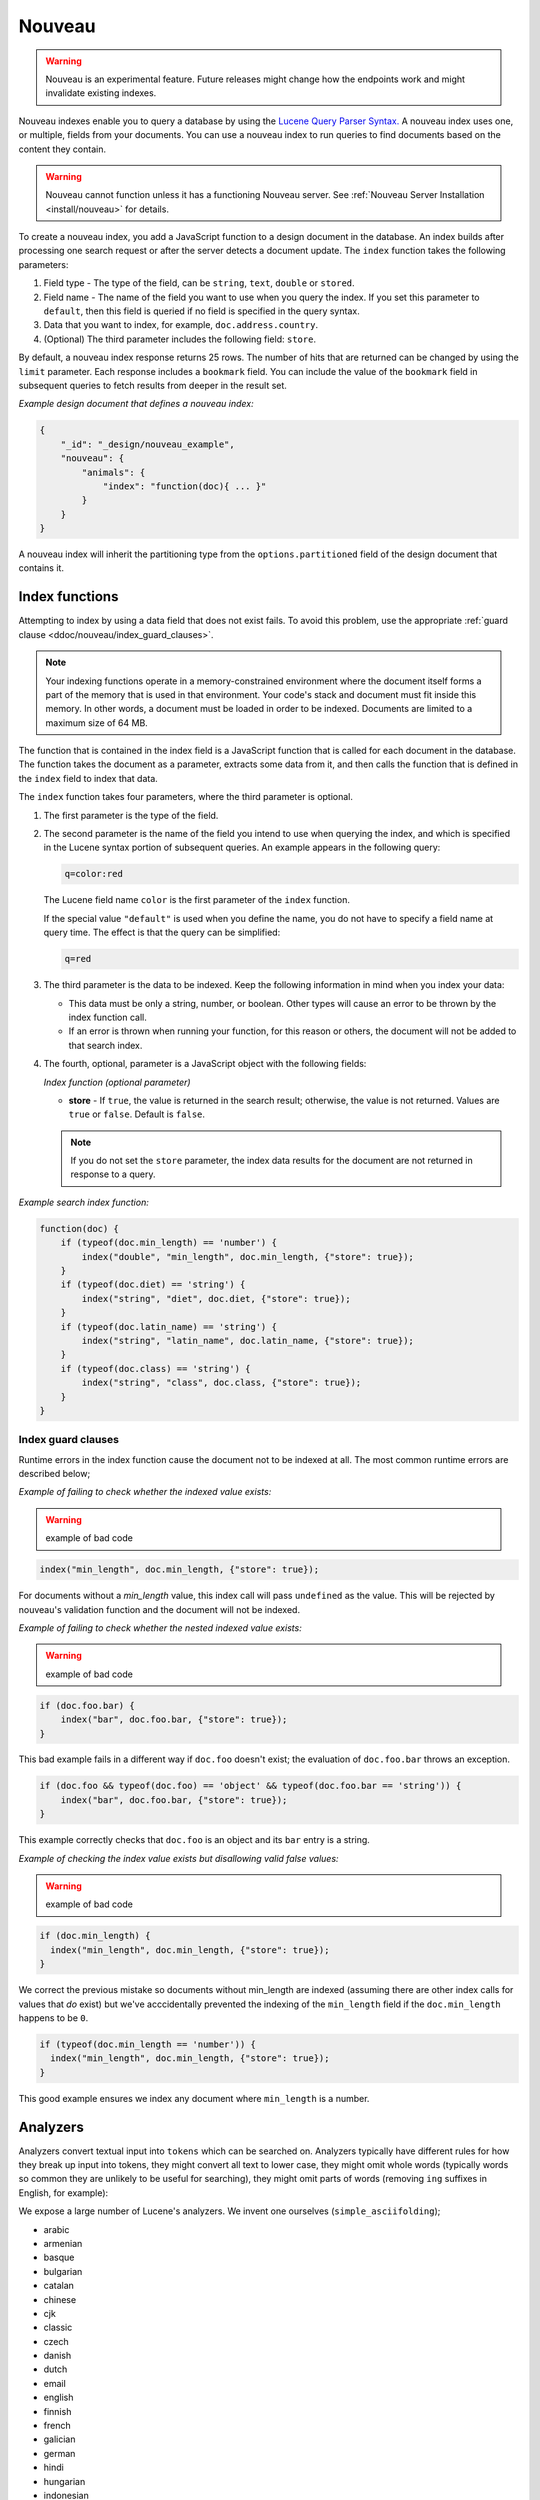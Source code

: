 .. Licensed under the Apache License, Version 2.0 (the "License"); you may not
.. use this file except in compliance with the License. You may obtain a copy of
.. the License at
..
..   http://www.apache.org/licenses/LICENSE-2.0
..
.. Unless required by applicable law or agreed to in writing, software
.. distributed under the License is distributed on an "AS IS" BASIS, WITHOUT
.. WARRANTIES OR CONDITIONS OF ANY KIND, either express or implied. See the
.. License for the specific language governing permissions and limitations under
.. the License.

.. _ddoc/nouveau:

=======
Nouveau
=======

.. warning::
    Nouveau is an experimental feature. Future releases might change how the endpoints
    work and might invalidate existing indexes.

Nouveau indexes enable you to query a database by using the
`Lucene Query Parser Syntax. <https://lucene.apache.org/core/9_5_0/queryparser/
org/apache/lucene/queryparser/classic/package-summary.html#Overview>`_
A nouveau index uses one, or multiple, fields from your documents. You can use a nouveau
index to run queries to find documents based on the content they contain.

.. warning::
    Nouveau cannot function unless it has a functioning Nouveau server.
    See :ref:`Nouveau Server Installation <install/nouveau>` for details.

To create a nouveau index, you add a JavaScript function to a design document in the
database. An index builds after processing one search request or after the server detects
a document update. The ``index`` function takes the following parameters:

#. Field type - The type of the field, can be ``string``, ``text``, ``double``
   or ``stored``.
#. Field name - The name of the field you want to use when you query the index.
   If you set this parameter to ``default``, then this field is queried if no field is
   specified in the query syntax.
#. Data that you want to index, for example, ``doc.address.country``.
#. (Optional) The third parameter includes the following field: ``store``.

By default, a nouveau index response returns 25 rows. The number of hits that are returned
can be changed by using the ``limit`` parameter. Each response includes a ``bookmark``
field. You can include the value of the ``bookmark`` field in subsequent queries to fetch
results from deeper in the result set.

*Example design document that defines a nouveau index:*

.. code-block:: javascript

    {
        "_id": "_design/nouveau_example",
        "nouveau": {
            "animals": {
                "index": "function(doc){ ... }"
            }
        }
    }

A nouveau index will inherit the partitioning type from the ``options.partitioned`` field
of the design document that contains it.

Index functions
===============

Attempting to index by using a data field that does not exist fails. To avoid
this problem, use the appropriate
:ref:`guard clause <ddoc/nouveau/index_guard_clauses>`.

.. note::
    Your indexing functions operate in a memory-constrained environment
    where the document itself forms a part of the memory that is used
    in that environment. Your code's stack and document must fit inside this
    memory. In other words, a document must be loaded in order to be indexed.
    Documents are limited to a maximum size of 64 MB.

The function that is contained in the index field is a JavaScript function
that is called for each document in the database.
The function takes the document as a parameter,
extracts some data from it, and then calls the function that is defined
in the ``index`` field to index that data.

The ``index`` function takes four parameters, where the third parameter is optional.

#. The first parameter is the type of the field.

#. The second parameter is the name of the field you intend to use
   when querying the index, and which is specified in the Lucene
   syntax portion of subsequent queries.  An example appears in the
   following query:

   .. code-block:: javascript

        q=color:red

   The Lucene field name ``color`` is the first parameter of the ``index`` function.

   If the special value ``"default"`` is used when you define the name,
   you do not have to specify a field name at query time.
   The effect is that the query can be simplified:

   .. code-block:: javascript

       q=red

#. The third parameter is the data to be indexed. Keep the following information
   in mind when you index your data:

   - This data must be only a string, number, or boolean. Other types will cause
     an error to be thrown by the index function call.

   - If an error is thrown when running your function, for this reason or others,
     the document will not be added to that search index.

#. The fourth, optional, parameter is a JavaScript object with the following fields:

   *Index function (optional parameter)*

   * **store** - If ``true``, the value is returned in the search result; otherwise,
     the value is not returned. Values are ``true`` or ``false``. Default is ``false``.

   .. note::

       If you do not set the ``store`` parameter,
       the index data results for the document are not returned in response to a query.

*Example search index function:*

.. code-block:: javascript

    function(doc) {
        if (typeof(doc.min_length) == 'number') {
            index("double", "min_length", doc.min_length, {"store": true});
        }
        if (typeof(doc.diet) == 'string') {
            index("string", "diet", doc.diet, {"store": true});
        }
        if (typeof(doc.latin_name) == 'string') {
            index("string", "latin_name", doc.latin_name, {"store": true});
        }
        if (typeof(doc.class) == 'string') {
            index("string", "class", doc.class, {"store": true});
        }
    }

.. _ddoc/nouveau/index_guard_clauses:

Index guard clauses
-------------------

Runtime errors in the index function cause the document not to be indexed at all. The
most common runtime errors are described below;

*Example of failing to check whether the indexed value exists:*

.. warning:: example of bad code
.. code-block:: javascript

    index("min_length", doc.min_length, {"store": true});

For documents without a `min_length` value, this index call will
pass ``undefined`` as the value. This will be rejected by nouveau's
validation function and the document will not be indexed.

*Example of failing to check whether the nested indexed value exists:*

.. warning:: example of bad code
.. code-block:: javascript

    if (doc.foo.bar) {
        index("bar", doc.foo.bar, {"store": true});
    }

This bad example fails in a different way if ``doc.foo`` doesn't
exist; the evaluation of ``doc.foo.bar`` throws an exception.

.. code-block:: javascript

    if (doc.foo && typeof(doc.foo) == 'object' && typeof(doc.foo.bar == 'string')) {
        index("bar", doc.foo.bar, {"store": true});
    }

This example correctly checks that ``doc.foo`` is an object and its
``bar`` entry is a string.

*Example of checking the index value exists but disallowing valid false values:*

.. warning:: example of bad code
.. code-block:: javascript

    if (doc.min_length) {
      index("min_length", doc.min_length, {"store": true});
    }

We correct the previous mistake so documents without min_length are
indexed (assuming there are other index calls for values that `do`
exist) but we've acccidentally prevented the indexing of the
``min_length`` field if the ``doc.min_length`` happens to be ``0``.

.. code-block:: javascript

    if (typeof(doc.min_length == 'number')) {
      index("min_length", doc.min_length, {"store": true});
    }

This good example ensures we index any document where ``min_length`` is a number.

.. _ddoc/nouveau/analyzers:

Analyzers
=========

Analyzers convert textual input into ``tokens`` which can be searched
on. Analyzers typically have different rules for how they break up
input into tokens, they might convert all text to lower case, they
might omit whole words (typically words so common they are unlikely to
be useful for searching), they might omit parts of words (removing
``ing`` suffixes in English, for example):

We expose a large number of Lucene's analyzers. We invent one
ourselves (``simple_asciifolding``);

* arabic
* armenian
* basque
* bulgarian
* catalan
* chinese
* cjk
* classic
* czech
* danish
* dutch
* email
* english
* finnish
* french
* galician
* german
* hindi
* hungarian
* indonesian
* irish
* italian
* japanese
* keyword
* latvian
* norwegian
* persian
* polish
* portugese
* romanian
* russian
* simple
* simple_asciifolding
* spanish
* standard
* swedish
* thai
* turkish
* whitespace

*Example analyzer document:*

.. code-block:: javascript

    {
        "_id": "_design/analyzer_example",
        "nouveau": {
            "INDEX_NAME": {
                "index": "function (doc) { ... }",
                "default_analyzer": "$ANALYZER_NAME"
            }
        }
    }

.. _ddoc/nouveau/field-analyzers:

Field analyzers
----------------

You may optionally specify a different analyzer for a specific field.

*Example of defining different analyzers for different fields:*

.. code-block:: javascript

    {
        "_id": "_design/analyzer_example",
        "nouveau": {
            "INDEX_NAME": {
                "default_analyzer": "english",
                "field_analyzers": {
                    "spanish": "spanish",
                    "german": "german"
                },
                "index": "function (doc) { ... }"
            }
        }
    }

Testing analyzer tokenization
-----------------------------

You can test the results of analyzer tokenization by posting sample data to the
``_nouveau_analyze`` endpoint.

*Example of using HTTP to test the keyword analyzer:*

.. code-block:: http

    POST /_nouveau_analyze HTTP/1.1
    Content-Type: application/json
    {"analyzer":"keyword", "text":"ablanks@renovations.com"}

*Example of using the command line to test the keyword analyzer:*

.. code-block:: sh

    curl 'https://$HOST:5984/_nouveau_analyze' -H 'Content-Type: application/json'
        -d '{"analyzer":"keyword", "text":"ablanks@renovations.com"}'

*Result of testing the keyword analyzer:*

.. code-block:: javascript

    {
        "tokens": [
            "ablanks@renovations.com"
        ]
    }

*Example of using HTTP to test the standard analyzer:*

.. code-block:: http

    POST /_nouveau_analyze HTTP/1.1
    Content-Type: application/json
    {"analyzer":"standard", "text":"ablanks@renovations.com"}

*Example of using the command line to test the standard analyzer:*

.. code-block:: sh

    curl 'https://$HOST:5984/_nouveau_analyze' -H 'Content-Type: application/json'
        -d '{"analyzer":"standard", "text":"ablanks@renovations.com"}'

*Result of testing the standard analyzer:*

.. code-block:: javascript

    {
        "tokens": [
            "ablanks",
            "renovations.com"
        ]
    }

Queries
=======

After you create a search index, you can query it.

- Issue a partition query using:
  ``GET /$DATABASE/_partition/$PARTITION_KEY/_design/$DDOC/_nouveau/$INDEX_NAME``
- Issue a global query using:
  ``GET /$DATABASE/_design/$DDOC/_nouveau/$INDEX_NAME``

Specify your search by using the ``q`` parameter.

*Example of using HTTP to query a partitioned index:*

.. code-block:: http

    GET /$DATABASE/_partition/$PARTITION_KEY/_design/$DDOC/_nouveau/$INDEX_NAME?include_docs=true&query="*:*"&limit=1 HTTP/1.1
    Content-Type: application/json

*Example of using HTTP to query a global index:*

.. code-block:: http

    GET /$DATABASE/_design/$DDOC/_nouveau/$INDEX_NAME?include_docs=true&query="*:*"&limit=1 HTTP/1.1
    Content-Type: application/json

*Example of using the command line to query a partitioned index:*

.. code-block:: sh

    curl https://$HOST:5984/$DATABASE/_partition/$PARTITION_KEY/_design/$DDOC/
    _nouveau/$INDEX_NAME?include_docs=true\&query="*:*"\&limit=1 \

*Example of using the command line to query a global index:*

.. code-block:: sh

    curl https://$HOST:5984/$DATABASE/_design/$DDOC/_nouveau/$INDEX_NAME?
    include_docs=true\&query="*:*"\&limit=1 \

.. _ddoc/nouveau/query_parameters:

Query Parameters
----------------

A full list of query parameters can be found in the
:ref:`API Reference <api/ddoc/nouveau>`.

.. note::
    Do not combine the ``bookmark`` and ``update`` options. These options
    constrain the choice of shard replicas to use for the response. When used
    together, the options might cause problems when contact is attempted
    with replicas that are slow or not available.

Relevance
---------

When more than one result might be returned, it is possible for them to be sorted. By
default, the sorting order is determined by 'relevance'.

Relevance is measured according to `Apache Lucene Scoring
<https://lucene.apache.org/core/9_5_0/core/org/apache/
lucene/search/package-summary.html>`_.
As an example, if you search a simple database for the word
``example``, two documents might contain the word. If one document
mentions the word ``example`` 10 times, but the second document
mentions it only twice, then the first document is considered to be
more 'relevant'.

If you do not provide a ``sort`` parameter, relevance is used by default. The highest
scoring matches are returned first.

If you provide a ``sort`` parameter, then matches are returned in that order, ignoring
relevance.

If you want to use a ``sort`` parameter, and also include ordering by relevance in your
search results, use the special fields ``-<score>`` or ``<score>`` within the ``sort``
parameter.

POSTing search queries
----------------------

Instead of using the ``GET`` HTTP method, you can also use ``POST``. The main advantage of
``POST`` queries is that they can have a request body, so you can specify the request as a
JSON object. Each parameter in the query string of a ``GET`` request corresponds to a
field in the JSON object in the request body.

*Example of using HTTP to POST a search request:*

.. code-block:: http

    POST /db/_design/ddoc/_nouveau/searchname HTTP/1.1
    Content-Type: application/json

*Example of using the command line to POST a search request:*

.. code-block:: sh

    curl 'https://$HOST:5984/db/_design/ddoc/_nouveau/searchname' -X POST -H 'Content-Type: application/json' -d @search.json

*Example JSON document that contains a search request:*

.. code-block:: javascript

    {
        "q": "index:my query",
        "sort": "foo",
        "limit": 3
    }

Query syntax
============

The CouchDB search query syntax is based on the
`Lucene syntax. <https://lucene.apache.org/core/9_5_0/queryparser/org/apache/
lucene/queryparser/classic/package-summary.html>`_
Search queries take the form of ``name:value`` unless the name is omitted, in which case
they use the default field, as demonstrated in the following examples:

*Example search query expressions:*

.. code-block:: javascript

    // Birds
    class:bird

.. code-block:: text

    // Animals that begin with the letter "l"
    l*

.. code-block:: text

    // Carnivorous birds
    class:bird AND diet:carnivore

.. code-block:: text

    // Herbivores that start with letter "l"
    l* AND diet:herbivore

.. code-block:: text

    // Medium-sized herbivores
    min_length:[1 TO 3] AND diet:herbivore

.. code-block:: text

    // Herbivores that are 2m long or less
    diet:herbivore AND min_length:[-Infinity TO 2]

.. code-block:: text

    // Mammals that are at least 1.5m long
    class:mammal AND min_length:[1.5 TO Infinity]

.. code-block:: text

    // Find "Meles meles"
    latin_name:"Meles meles"

.. code-block:: text

    // Mammals who are herbivore or carnivore
    diet:(herbivore OR omnivore) AND class:mammal

.. code-block:: text

    // Return all results
    *:*

Queries over multiple fields can be logically combined, and groups and fields can be
further grouped. The available logical operators are case-sensitive and are ``AND``,
``+``, ``OR``, ``NOT`` and ``-``. Range queries can run over strings or numbers.

If you want a fuzzy search, you can run a query with ``~`` to find terms like the search
term. For instance, ``look~`` finds the terms ``book`` and ``took``.

.. note::
    If the lower and upper bounds of a range query are both strings that
    contain only numeric digits, the bounds are treated as numbers not as
    strings. For example, if you search by using the query
    ``mod_date:["20170101" TO "20171231"]``, the results include documents
    for which ``mod_date`` is between the numeric values 20170101 and
    20171231, not between the strings "20170101" and "20171231".

You can alter the importance of a search term by adding ``^`` and a positive number. This
alteration makes matches containing the term more or less relevant, proportional to the
power of the boost value. The default value is 1, which means no increase or decrease in
the strength of the match. A decimal value of 0 - 1 reduces importance. making the match
strength weaker. A value greater than one increases importance, making the match strength
stronger.

Wildcard searches are supported, for both single (``?``) and multiple (``*``) character
searches. For example, ``dat?`` would match ``date`` and ``data``, whereas ``dat*`` would
match ``date``, ``data``, ``database``, and ``dates``. Wildcards must come after the
search term.

Use ``*:*`` to return all results.

The following characters require escaping if you want to search on them:

.. code-block:: sh

    + - && || ! ( ) { } [ ] ^ " ~ * ? : \ /

To escape one of these characters, use a preceding backslash character (``\``).

The response to a search query contains an ``order`` field for each of the results. The
``order`` field is an array where the first element is the field or fields that are
specified in the ``sort`` parameter. See the
:ref:`sort parameter <api/ddoc/search>`. If no ``sort`` parameter is included
in the query, then the ``order`` field contains the `Lucene relevance score
<https://lucene.apache.org/core/9_5_0/core/org/apache/
lucene/search/package-summary.html>`_.

.. _ddoc/nouveau/faceting:

Faceting
--------

Nouveau Search also supports faceted searching, enabling discovery of aggregate
information about matches quickly and easily. You can match all documents by using the
special ``?q=*:*`` query syntax, and use the returned facets to refine your query.

*Example of search query:*

.. code-block:: javascript

    function(doc) {
        index("string", "type", doc.type);
        index("double", "price", doc.price);
    }

To use facets, all the documents in the index must include all the fields that have
faceting enabled. If your documents do not include all the fields, you receive a
``bad_request`` error with the following reason, "The ``field_name`` does not exist." If
each document does not contain all the fields for facets, create separate indexes for each
field. If you do not create separate indexes for each field, you must include only
documents that contain all the fields. Verify that the fields exist in each document by
using a single ``if`` statement.

*Example if statement to verify that the required fields exist in each document:*

.. code-block:: javascript

    if (typeof doc.town == "string" && typeof doc.name == "string") {
        index("string", "town", doc.town);
        index("string", "name", doc.name);
       }

Counts
------

.. note::
    The ``counts`` option is only available when making global queries.

The ``counts`` facet syntax takes a list of fields, and returns the number of query
results for each unique value of each named field.

.. note::
    The ``count`` operation works only if the indexed values are strings.
    The indexed values cannot be mixed types. For example,
    if 100 strings are indexed, and one number,
    then the index cannot be used for ``count`` operations.
    You can check the type by using the ``typeof`` operator, and convert it
    by using the ``parseInt``,
    ``parseFloat``, or ``.toString()`` functions.

*Example of a query using the counts facet syntax:*

.. code-block:: text

    ?q=*:*&counts=["type"]

*Example response after using of the counts facet syntax:*

.. code-block:: javascript

    {
        "total_rows":100000,
        "bookmark":"g...",
        "rows":[...],
        "counts":{
            "type":{
                "sofa": 10,
                "chair": 100,
                "lamp": 97
            }
        }
    }

Ranges
------

.. note::
    The ``ranges`` option is only available when making global queries.

The ``range`` facet syntax reuses the standard Lucene syntax for ranges to return counts
of results that fit into each specified category. Inclusive range queries are denoted by
brackets (``[``, ``]``). Exclusive range queries are denoted by curly brackets (``{``,
``}``).

.. note::
    The ``range`` operation works only if the indexed values are numbers. The indexed
    values cannot be mixed types. For example, if 100 strings are indexed, and one number,
    then the index cannot be used for ``range`` operations. You can check the type by
    using the ``typeof`` operator, and convert it by using the ``parseInt``,
    ``parseFloat``, or ``.toString()`` functions.

*Example of a request that uses faceted search for matching ranges:*

.. code-block:: text

    ?q=*:*&ranges={"price":{"cheap":"[0 TO 100]","expensive":"{100 TO Infinity}"}}

*Example results after a ranges check on a faceted search:*

.. code-block:: javascript

    {
        "total_rows":100000,
        "bookmark":"g...",
        "rows":[...],
        "ranges": {
            "price": {
                "expensive": 278682,
                "cheap": 257023
            }
        }
    }
